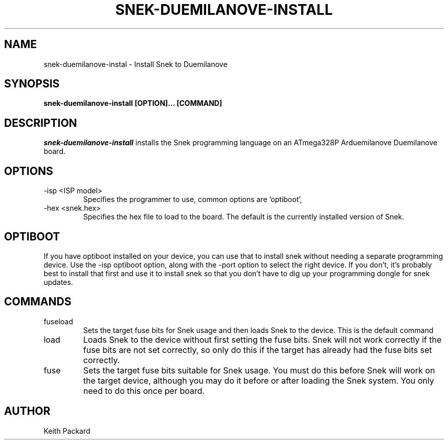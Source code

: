 .\"
.\" Copyright © 2019 Keith Packard <keithp@keithp.com>
.\"
.\" This program is free software; you can redistribute it and/or modify
.\" it under the terms of the GNU General Public License as published by
.\" the Free Software Foundation, either version 3 of the License, or
.\" (at your option) any later version.
.\"
.\" This program is distributed in the hope that it will be useful, but
.\" WITHOUT ANY WARRANTY; without even the implied warranty of
.\" MERCHANTABILITY or FITNESS FOR A PARTICULAR PURPOSE.  See the GNU
.\" General Public License for more details.
.\"
.TH SNEK-DUEMILANOVE-INSTALL 1 "snek-duemilanove-install" ""
.SH NAME
snek-duemilanove-instal \- Install Snek to Duemilanove
.SH SYNOPSIS
.B "snek-duemilanove-install" [OPTION]... [COMMAND]
.SH DESCRIPTION
.I snek-duemilanove-install
installs the Snek programming language on an ATmega328P Arduemilanove
Duemilanove board.
.SH OPTIONS
.TP
\-isp <ISP model>
Specifies the programmer to use, common options are 'optiboot', 
'usbtiny', and 'avrisp2'. The default is 'optiboot'.
.TP
\-hex <snek.hex>
Specifies the hex file to load to the board. The default is the
currently installed version of Snek.
.SH OPTIBOOT
If you have optiboot installed on your device, you can use that to
install snek without needing a separate programming device. Use the
-isp optiboot option, along with the -port option to select the right
device. If you don't, it's probably best to install that first
and use it to install snek so that you don't have to dig up your
programming dongle for snek updates.
.SH COMMANDS
.TP
fuseload
Sets the target fuse bits for Snek usage and then loads Snek to the
device. This is the default command
.TP
load
Loads Snek to the device without first setting the fuse bits. Snek
will not work correctly if the fuse bits are not set correctly, so
only do this if the target has already had the fuse bits set correctly.
.TP
fuse
Sets the target fuse bits suitable for Snek usage. You must do this
before Snek will work on the target device, although you may do it
before or after loading the Snek system. You only need to do this once
per board.
.SH AUTHOR
Keith Packard
